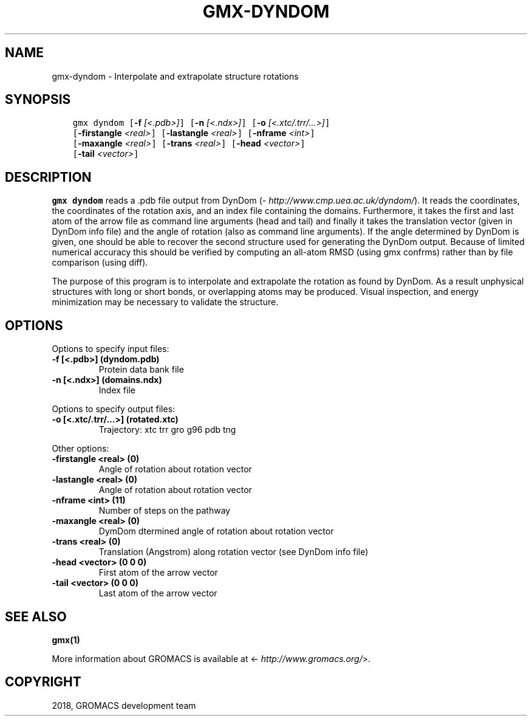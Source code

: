 .\" Man page generated from reStructuredText.
.
.TH "GMX-DYNDOM" "1" "Oct 22, 2018" "2019-beta1" "GROMACS"
.SH NAME
gmx-dyndom \- Interpolate and extrapolate structure rotations
.
.nr rst2man-indent-level 0
.
.de1 rstReportMargin
\\$1 \\n[an-margin]
level \\n[rst2man-indent-level]
level margin: \\n[rst2man-indent\\n[rst2man-indent-level]]
-
\\n[rst2man-indent0]
\\n[rst2man-indent1]
\\n[rst2man-indent2]
..
.de1 INDENT
.\" .rstReportMargin pre:
. RS \\$1
. nr rst2man-indent\\n[rst2man-indent-level] \\n[an-margin]
. nr rst2man-indent-level +1
.\" .rstReportMargin post:
..
.de UNINDENT
. RE
.\" indent \\n[an-margin]
.\" old: \\n[rst2man-indent\\n[rst2man-indent-level]]
.nr rst2man-indent-level -1
.\" new: \\n[rst2man-indent\\n[rst2man-indent-level]]
.in \\n[rst2man-indent\\n[rst2man-indent-level]]u
..
.SH SYNOPSIS
.INDENT 0.0
.INDENT 3.5
.sp
.nf
.ft C
gmx dyndom [\fB\-f\fP \fI[<.pdb>]\fP] [\fB\-n\fP \fI[<.ndx>]\fP] [\fB\-o\fP \fI[<.xtc/.trr/...>]\fP]
           [\fB\-firstangle\fP \fI<real>\fP] [\fB\-lastangle\fP \fI<real>\fP] [\fB\-nframe\fP \fI<int>\fP]
           [\fB\-maxangle\fP \fI<real>\fP] [\fB\-trans\fP \fI<real>\fP] [\fB\-head\fP \fI<vector>\fP]
           [\fB\-tail\fP \fI<vector>\fP]
.ft P
.fi
.UNINDENT
.UNINDENT
.SH DESCRIPTION
.sp
\fBgmx dyndom\fP reads a \&.pdb file output from DynDom
(\fI\%http://www.cmp.uea.ac.uk/dyndom/\fP).
It reads the coordinates, the coordinates of the rotation axis,
and an index file containing the domains.
Furthermore, it takes the first and last atom of the arrow file
as command line arguments (head and tail) and
finally it takes the translation vector (given in DynDom info file)
and the angle of rotation (also as command line arguments). If the angle
determined by DynDom is given, one should be able to recover the
second structure used for generating the DynDom output.
Because of limited numerical accuracy this should be verified by
computing an all\-atom RMSD (using gmx confrms) rather than by file
comparison (using diff).
.sp
The purpose of this program is to interpolate and extrapolate the
rotation as found by DynDom. As a result unphysical structures with
long or short bonds, or overlapping atoms may be produced. Visual
inspection, and energy minimization may be necessary to
validate the structure.
.SH OPTIONS
.sp
Options to specify input files:
.INDENT 0.0
.TP
.B \fB\-f\fP [<.pdb>] (dyndom.pdb)
Protein data bank file
.TP
.B \fB\-n\fP [<.ndx>] (domains.ndx)
Index file
.UNINDENT
.sp
Options to specify output files:
.INDENT 0.0
.TP
.B \fB\-o\fP [<.xtc/.trr/…>] (rotated.xtc)
Trajectory: xtc trr gro g96 pdb tng
.UNINDENT
.sp
Other options:
.INDENT 0.0
.TP
.B \fB\-firstangle\fP <real> (0)
Angle of rotation about rotation vector
.TP
.B \fB\-lastangle\fP <real> (0)
Angle of rotation about rotation vector
.TP
.B \fB\-nframe\fP <int> (11)
Number of steps on the pathway
.TP
.B \fB\-maxangle\fP <real> (0)
DymDom dtermined angle of rotation about rotation vector
.TP
.B \fB\-trans\fP <real> (0)
Translation (Angstrom) along rotation vector (see DynDom info file)
.TP
.B \fB\-head\fP <vector> (0 0 0)
First atom of the arrow vector
.TP
.B \fB\-tail\fP <vector> (0 0 0)
Last atom of the arrow vector
.UNINDENT
.SH SEE ALSO
.sp
\fBgmx(1)\fP
.sp
More information about GROMACS is available at <\fI\%http://www.gromacs.org/\fP>.
.SH COPYRIGHT
2018, GROMACS development team
.\" Generated by docutils manpage writer.
.
